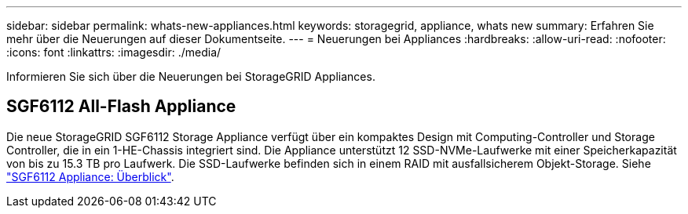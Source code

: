 ---
sidebar: sidebar 
permalink: whats-new-appliances.html 
keywords: storagegrid, appliance, whats new 
summary: Erfahren Sie mehr über die Neuerungen auf dieser Dokumentseite. 
---
= Neuerungen bei Appliances
:hardbreaks:
:allow-uri-read: 
:nofooter: 
:icons: font
:linkattrs: 
:imagesdir: ./media/


[role="lead"]
Informieren Sie sich über die Neuerungen bei StorageGRID Appliances.



== SGF6112 All-Flash Appliance

Die neue StorageGRID SGF6112 Storage Appliance verfügt über ein kompaktes Design mit Computing-Controller und Storage Controller, die in ein 1-HE-Chassis integriert sind. Die Appliance unterstützt 12 SSD-NVMe-Laufwerke mit einer Speicherkapazität von bis zu 15.3 TB pro Laufwerk. Die SSD-Laufwerke befinden sich in einem RAID mit ausfallsicherem Objekt-Storage. Siehe link:installconfig/hardware-description-sg6100.html["SGF6112 Appliance: Überblick"].
